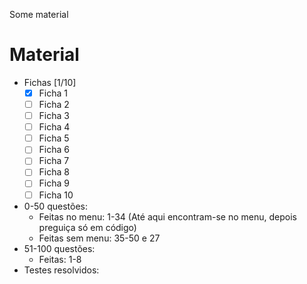 Some material

* Material
+ Fichas [1/10]
  - [X] Ficha 1
  - [ ] Ficha 2
  - [ ] Ficha 3
  - [ ] Ficha 4
  - [ ] Ficha 5
  - [ ] Ficha 6
  - [ ] Ficha 7
  - [ ] Ficha 8
  - [ ] Ficha 9
  - [ ] Ficha 10
+ 0-50 questões:
  - Feitas no menu: 1-34 (Até aqui encontram-se no menu, depois preguiça só em código)
  - Feitas sem menu: 35-50 e 27

+ 51-100 questões:
  - Feitas: 1-8

+ Testes resolvidos:
